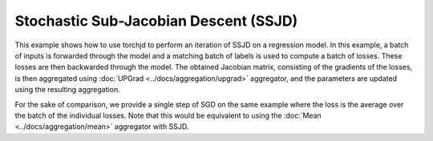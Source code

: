 Stochastic Sub-Jacobian Descent (SSJD)
======================================

This example shows how to use torchjd to perform an iteration of SSJD on a regression model. In this
example, a batch of inputs is forwarded through the model and a matching batch of labels is used to
compute a batch of losses. These losses are then backwarded through the model. The obtained Jacobian
matrix, consisting of the gradients of the losses, is then aggregated using :doc:`UPGrad
<../docs/aggregation/upgrad>` aggregator, and the parameters are updated using the resulting
aggregation.

For the sake of comparison, we provide a single step of SGD on the same example where the loss is
the average over the batch of the individual losses. Note that this would be equivalent to using the
:doc:`Mean <../docs/aggregation/mean>` aggregator with SSJD.


.. grid:: 2

    .. grid-item-card::  SGD

        One iteration of SGD
        ^^^
        .. code-block:: python

            import torch
            from torch.nn import (
                MSELoss,
                Sequential,
                Linear,
                ReLU
            )
            from torch.optim import SGD






            model = Sequential(
                Linear(10, 5),
                ReLU(),
                Linear(5, 1)
            )
            loss_fn = MSELoss()
            params = model.parameters()
            optimizer = SGD(params, lr=0.1)

            x = torch.randn(16, 10)
            y = torch.randn(16, 1)
            y_hat = model(x)
            loss = loss_fn(y_hat, y)

            optimizer.zero_grad()
            loss.backward()
            optimizer.step()


    .. grid-item-card::  SSJD


        One iteration of SSJD with UPGrad
        ^^^
        .. code-block:: python
            :emphasize-lines: 10, 11, 12, 13, 20, 30

            import torch
            from torch.nn import (
                MSELoss,
                Sequential,
                Linear,
                ReLU
            )
            from torch.optim import SGD

            import torchjd
            from torchjd.aggregation import UPGrad

            A = UPGrad()

            model = Sequential(
                Linear(10, 5),
                ReLU(),
                Linear(5, 1)
            )
            loss_fn = MSELoss(reduction='none')
            params = model.parameters()
            optimizer = SGD(params, lr=0.1)

            x = torch.randn(16, 10)
            y = torch.randn(16, 1)
            y_hat = model(x)
            losses = loss_fn(y_hat, y)

            optimizer.zero_grad()
            torchjd.backward(losses, params, A)
            optimizer.step()
